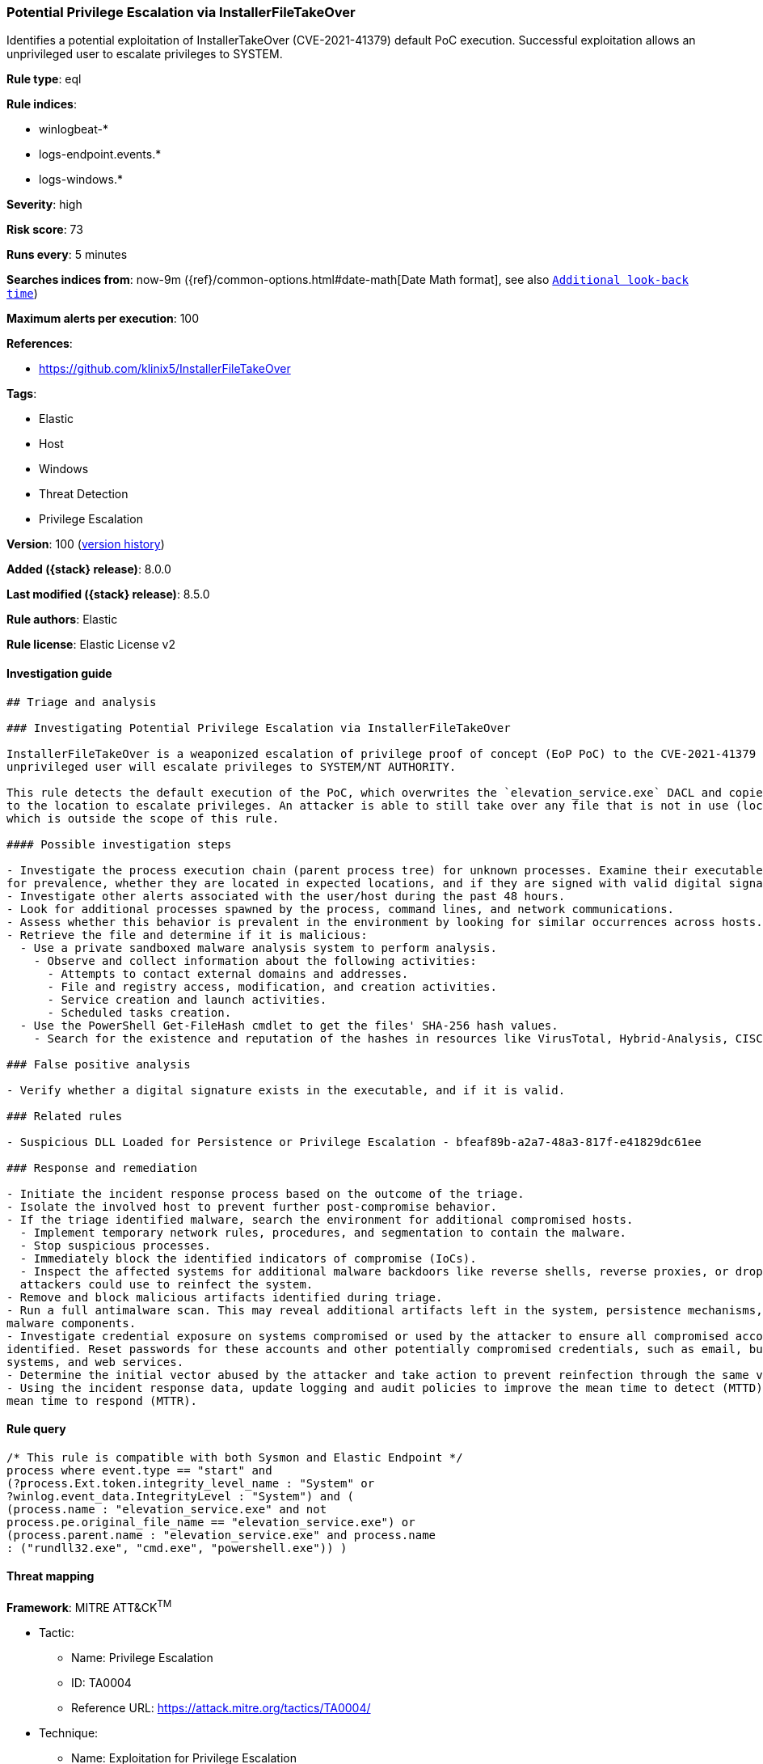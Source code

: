 [[potential-privilege-escalation-via-installerfiletakeover]]
=== Potential Privilege Escalation via InstallerFileTakeOver

Identifies a potential exploitation of InstallerTakeOver (CVE-2021-41379) default PoC execution. Successful exploitation allows an unprivileged user to escalate privileges to SYSTEM.

*Rule type*: eql

*Rule indices*:

* winlogbeat-*
* logs-endpoint.events.*
* logs-windows.*

*Severity*: high

*Risk score*: 73

*Runs every*: 5 minutes

*Searches indices from*: now-9m ({ref}/common-options.html#date-math[Date Math format], see also <<rule-schedule, `Additional look-back time`>>)

*Maximum alerts per execution*: 100

*References*:

* https://github.com/klinix5/InstallerFileTakeOver

*Tags*:

* Elastic
* Host
* Windows
* Threat Detection
* Privilege Escalation

*Version*: 100 (<<potential-privilege-escalation-via-installerfiletakeover-history, version history>>)

*Added ({stack} release)*: 8.0.0

*Last modified ({stack} release)*: 8.5.0

*Rule authors*: Elastic

*Rule license*: Elastic License v2

==== Investigation guide


[source,markdown]
----------------------------------
## Triage and analysis

### Investigating Potential Privilege Escalation via InstallerFileTakeOver

InstallerFileTakeOver is a weaponized escalation of privilege proof of concept (EoP PoC) to the CVE-2021-41379 vulnerability. Upon successful exploitation, an
unprivileged user will escalate privileges to SYSTEM/NT AUTHORITY.

This rule detects the default execution of the PoC, which overwrites the `elevation_service.exe` DACL and copies itself
to the location to escalate privileges. An attacker is able to still take over any file that is not in use (locked),
which is outside the scope of this rule.

#### Possible investigation steps

- Investigate the process execution chain (parent process tree) for unknown processes. Examine their executable files
for prevalence, whether they are located in expected locations, and if they are signed with valid digital signatures.
- Investigate other alerts associated with the user/host during the past 48 hours.
- Look for additional processes spawned by the process, command lines, and network communications.
- Assess whether this behavior is prevalent in the environment by looking for similar occurrences across hosts.
- Retrieve the file and determine if it is malicious:
  - Use a private sandboxed malware analysis system to perform analysis.
    - Observe and collect information about the following activities:
      - Attempts to contact external domains and addresses.
      - File and registry access, modification, and creation activities.
      - Service creation and launch activities.
      - Scheduled tasks creation.
  - Use the PowerShell Get-FileHash cmdlet to get the files' SHA-256 hash values.
    - Search for the existence and reputation of the hashes in resources like VirusTotal, Hybrid-Analysis, CISCO Talos, Any.run, etc.

### False positive analysis

- Verify whether a digital signature exists in the executable, and if it is valid.

### Related rules

- Suspicious DLL Loaded for Persistence or Privilege Escalation - bfeaf89b-a2a7-48a3-817f-e41829dc61ee

### Response and remediation

- Initiate the incident response process based on the outcome of the triage.
- Isolate the involved host to prevent further post-compromise behavior.
- If the triage identified malware, search the environment for additional compromised hosts.
  - Implement temporary network rules, procedures, and segmentation to contain the malware.
  - Stop suspicious processes.
  - Immediately block the identified indicators of compromise (IoCs).
  - Inspect the affected systems for additional malware backdoors like reverse shells, reverse proxies, or droppers that
  attackers could use to reinfect the system.
- Remove and block malicious artifacts identified during triage.
- Run a full antimalware scan. This may reveal additional artifacts left in the system, persistence mechanisms, and
malware components.
- Investigate credential exposure on systems compromised or used by the attacker to ensure all compromised accounts are
identified. Reset passwords for these accounts and other potentially compromised credentials, such as email, business
systems, and web services.
- Determine the initial vector abused by the attacker and take action to prevent reinfection through the same vector.
- Using the incident response data, update logging and audit policies to improve the mean time to detect (MTTD) and the
mean time to respond (MTTR).
----------------------------------


==== Rule query


[source,js]
----------------------------------
/* This rule is compatible with both Sysmon and Elastic Endpoint */
process where event.type == "start" and
(?process.Ext.token.integrity_level_name : "System" or
?winlog.event_data.IntegrityLevel : "System") and (
(process.name : "elevation_service.exe" and not
process.pe.original_file_name == "elevation_service.exe") or
(process.parent.name : "elevation_service.exe" and process.name
: ("rundll32.exe", "cmd.exe", "powershell.exe")) )
----------------------------------

==== Threat mapping

*Framework*: MITRE ATT&CK^TM^

* Tactic:
** Name: Privilege Escalation
** ID: TA0004
** Reference URL: https://attack.mitre.org/tactics/TA0004/
* Technique:
** Name: Exploitation for Privilege Escalation
** ID: T1068
** Reference URL: https://attack.mitre.org/techniques/T1068/

[[potential-privilege-escalation-via-installerfiletakeover-history]]
==== Rule version history

Version 100 (8.5.0 release)::
* Formatting only

Version 7 (8.4.0 release)::
* Updated query, changed from:
+
[source, js]
----------------------------------
/* This rule is compatible with both Sysmon and Elastic Endpoint */
process where event.type == "start" and
(?process.Ext.token.integrity_level_name : "System" or
?winlog.event_data.IntegrityLevel : "System") and (
(process.name : "elevation_service.exe" and not
process.pe.original_file_name == "elevation_service.exe") or
(process.parent.name : "elevation_service.exe" and
process.name : ("rundll32.exe", "cmd.exe", "powershell.exe")) )
----------------------------------

Version 5 (8.3.0 release)::
* Formatting only

Version 4 (8.2.0 release)::
* Updated query, changed from:
+
[source, js]
----------------------------------
/* This rule is compatible with both Sysmon and Elastic Endpoint */
process where event.type == "start" and
(process.Ext.token.integrity_level_name : "System" or
winlog.event_data.IntegrityLevel : "System") and (
(process.name : "elevation_service.exe" and not
process.pe.original_file_name == "elevation_service.exe") or
(process.parent.name : "elevation_service.exe" and
process.name : ("rundll32.exe", "cmd.exe", "powershell.exe")) )
----------------------------------

Version 2 (8.1.0 release)::
* Updated query, changed from:
+
[source, js]
----------------------------------
/* This rule is compatible with both Sysmon and Elastic Endpoint */
process where event.type == "start" and user.id : "S-1-5-18" and
( (process.name : "elevation_service.exe" and not
process.pe.original_file_name == "elevation_service.exe") or
(process.parent.name : "elevation_service.exe" and
process.name : ("rundll32.exe", "cmd.exe", "powershell.exe")) )
----------------------------------

